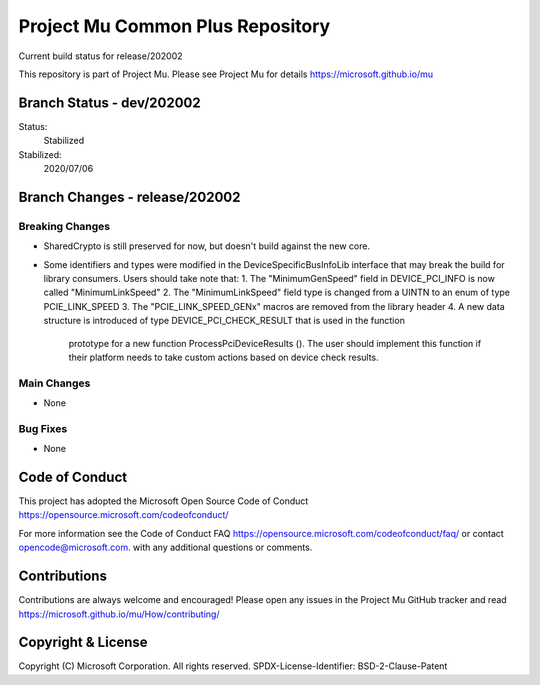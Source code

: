 =================================
Project Mu Common Plus Repository
=================================

.. |build_status_windows| image:: https://dev.azure.com/projectmu/mu/_apis/build/status/mu_plus%20PR%20gate?branchName=release/202002

|build_status_windows| Current build status for release/202002


This repository is part of Project Mu.  Please see Project Mu for details https://microsoft.github.io/mu

Branch Status - dev/202002
==========================

Status:
  Stabilized

Stabilized:
  2020/07/06


Branch Changes - release/202002
===============================

Breaking Changes
----------------

- SharedCrypto is still preserved for now, but doesn't build against the new core.
- Some identifiers and types were modified in the DeviceSpecificBusInfoLib interface that may break
  the build for library consumers. Users should take note that:
  1. The "MinimumGenSpeed" field in DEVICE_PCI_INFO is now called "MinimumLinkSpeed"
  2. The "MinimumLinkSpeed" field type is changed from a UINTN to an enum of type PCIE_LINK_SPEED
  3. The "PCIE_LINK_SPEED_GENx" macros are removed from the library header
  4. A new data structure is introduced of type DEVICE_PCI_CHECK_RESULT that is used in the function
     prototype for a new function ProcessPciDeviceResults (). The user should implement this function
     if their platform needs to take custom actions based on device check results.

Main Changes
------------

- None

Bug Fixes
---------

- None

Code of Conduct
===============

This project has adopted the Microsoft Open Source Code of Conduct https://opensource.microsoft.com/codeofconduct/

For more information see the Code of Conduct FAQ https://opensource.microsoft.com/codeofconduct/faq/
or contact `opencode@microsoft.com <mailto:opencode@microsoft.com>`_. with any additional questions or comments.

Contributions
=============

Contributions are always welcome and encouraged!
Please open any issues in the Project Mu GitHub tracker and read https://microsoft.github.io/mu/How/contributing/


Copyright & License
===================

Copyright (C) Microsoft Corporation. All rights reserved.
SPDX-License-Identifier: BSD-2-Clause-Patent
